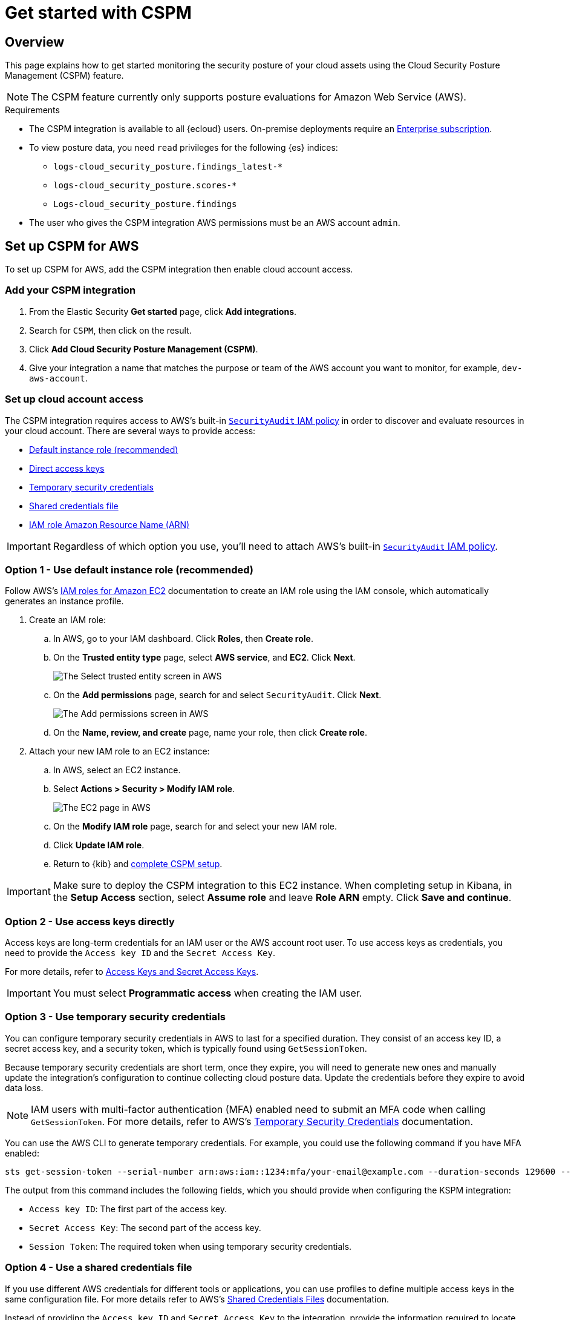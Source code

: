 [[cspm-get-started]]
= Get started with CSPM

[discrete]
[[cspm-overview]]
== Overview

This page explains how to get started monitoring the security posture of your cloud assets using the Cloud Security Posture Management (CSPM) feature.

NOTE: The CSPM feature currently only supports posture evaluations for Amazon Web Service (AWS).

.Requirements
[sidebar]
--
* The CSPM integration is available to all {ecloud} users. On-premise deployments require an https://www.elastic.co/pricing[Enterprise subscription].
* To view posture data, you need `read` privileges for the following {es} indices:
** `logs-cloud_security_posture.findings_latest-*`
** `logs-cloud_security_posture.scores-*`
** `Logs-cloud_security_posture.findings`
* The user who gives the CSPM integration AWS permissions must be an AWS account `admin`.
--

[discrete]
[[cspm-setup]]
== Set up CSPM for AWS

To set up CSPM for AWS, add the CSPM integration then enable cloud account access.


[discrete]
[[cspm-add-and-name-integration]]
=== Add your CSPM integration
. From the Elastic Security *Get started* page, click *Add integrations*.
. Search for `CSPM`, then click on the result.
. Click *Add Cloud Security Posture Management (CSPM)*.
. Give your integration a name that matches the purpose or team of the AWS account you want to monitor, for example, `dev-aws-account`.

[discrete]
[[cspm-set-up-cloud-access-section]]
=== Set up cloud account access
The CSPM integration requires access to AWS’s built-in https://docs.aws.amazon.com/IAM/latest/UserGuide/access_policies_job-functions.html#jf_security-auditor[`SecurityAudit` IAM policy] in order to discover and evaluate resources in your cloud account. There are several ways to provide access:

* <<cspm-use-instance-role,Default instance role (recommended)>>
* <<cspm-use-keys-directly,Direct access keys>>
* <<cspm-use-temp-credentials,Temporary security credentials>>
* <<cspm-use-a-shared-credentials-file,Shared credentials file>>
* <<cspm-use-iam-arn, IAM role Amazon Resource Name (ARN)>>

IMPORTANT: Regardless of which option you use, you’ll need to attach AWS’s built-in https://docs.aws.amazon.com/IAM/latest/UserGuide/access_policies_job-functions.html#jf_security-auditor[`SecurityAudit` IAM policy].

[discrete]
[[cspm-use-instance-role]]
=== Option 1 - Use default instance role (recommended)
Follow AWS's https://docs.aws.amazon.com/AWSEC2/latest/UserGuide/iam-roles-for-amazon-ec2.html[IAM roles for Amazon EC2] documentation to create an IAM role using the IAM console, which automatically generates an instance profile.

. Create an IAM role:
.. In AWS, go to your IAM dashboard. Click *Roles*, then *Create role*.
.. On the *Trusted entity type* page, select *AWS service*, and *EC2*. Click *Next*.
+
image::images/cspm-aws-auth-1.png[The Select trusted entity screen in AWS]
+
.. On the *Add permissions* page, search for and select `SecurityAudit`. Click *Next*.
+
image::images/cspm-aws-auth-2.png[The Add permissions screen in AWS]
+
.. On the *Name, review, and create* page, name your role, then click *Create role*.
. Attach your new IAM role to an EC2 instance:
.. In AWS, select an EC2 instance.
.. Select *Actions > Security > Modify IAM role*.
+
image::images/cspm-aws-auth-3.png[The EC2 page in AWS, showing the Modify IAM role option]
+
.. On the *Modify IAM role* page, search for and select your new IAM role.
.. Click *Update IAM role*.
.. Return to {kib} and <<cspm-finish-setup, complete CSPM setup>>.

IMPORTANT: Make sure to deploy the CSPM integration to this EC2 instance. When completing setup in Kibana, in the *Setup Access* section, select *Assume role* and leave *Role ARN* empty. Click *Save and continue*.

[discrete]
[[cspm-use-keys-directly]]
=== Option 2 - Use access keys directly
Access keys are long-term credentials for an IAM user or the AWS account root user. To use access keys as credentials, you need to provide the `Access key ID` and the `Secret Access Key`.

For more details, refer to https://docs.aws.amazon.com/general/latest/gr/aws-sec-cred-types.html[Access Keys and Secret Access Keys].

IMPORTANT: You must select *Programmatic access* when creating the IAM user.

[discrete]
[[cspm-use-temp-credentials]]
=== Option 3 - Use temporary security credentials
You can configure temporary security credentials in AWS to last for a specified duration. They consist of an access key ID, a secret access key, and a security token, which is typically found using `GetSessionToken`.

Because temporary security credentials are short term, once they expire, you will need to generate new ones and manually update the integration's configuration to continue collecting cloud posture data. Update the credentials before they expire to avoid data loss.

NOTE: IAM users with multi-factor authentication (MFA) enabled need to submit an MFA code when calling `GetSessionToken`. For more details, refer to AWS's https://docs.aws.amazon.com/IAM/latest/UserGuide/id_credentials_temp.html[Temporary Security Credentials] documentation.

You can use the AWS CLI to generate temporary credentials. For example, you could use the following command if you have MFA enabled:

[source,console]
----------------------------------
sts get-session-token --serial-number arn:aws:iam::1234:mfa/your-email@example.com --duration-seconds 129600 --token-code 123456
----------------------------------

The output from this command includes the following fields, which you should provide when configuring the KSPM integration:

* `Access key ID`: The first part of the access key.
* `Secret Access Key`: The second part of the access key.
* `Session Token`: The required token when using temporary security credentials.

[discrete]
[[cspm-use-a-shared-credentials-file]]
=== Option 4 - Use a shared credentials file
If you use different AWS credentials for different tools or applications, you can use profiles to define multiple access keys in the same configuration file. For more details refer to AWS's https://docs.aws.amazon.com/sdkref/latest/guide/file-format.html[Shared Credentials Files] documentation.

Instead of providing the `Access key ID` and `Secret Access Key` to the integration, provide the information required to locate the access keys within the shared credentials file:

* `Credential Profile Name`: The profile name in the shared credentials file.
* `Shared Credential File`: The directory of the shared credentials file.

If you don't provide values for all configuration fields, the integration will use these defaults:

- If `Access key ID`, `Secret Access Key`, and `ARN Role` are not provided, then the integration will check for `Credential Profile Name`.
- If there is no `Credential Profile Name`, the default profile will be used.
- If `Shared Credential File` is empty, the default directory will be used.
  - For Linux or Unix, the shared credentials file is located at `~/.aws/credentials`.

[discrete]
[[cspm-use-iam-arn]]
=== Option 5 - Use an IAM role Amazon Resource Name (ARN)
An IAM role Amazon Resource Name (ARN) is an IAM identity that you can create in your AWS account. You define the role's permissions.
Roles do not have standard long-term credentials such as passwords or access keys.
Instead, when you assume a role, it provides temporary security credentials for your session.

[discrete]
[[cspm-finish-setup]]
=== Finish CSPM setup
Once you’ve provided AWS credentials:

* If you want to monitor an AWS account where you have not yet deployed {agent}, select *New Hosts* under *Where to add this integration*.
* Name the {agent} policy. Use a name that matches the purpose or team of the cloud account or accounts you want to monitor. For example, `dev-aws-account`.
* Click *Save and continue*, then *Add {agent} to your hosts*. The *Add agent* wizard appears and provides {agent} binaries, which you can download and deploy to your AWS account.
